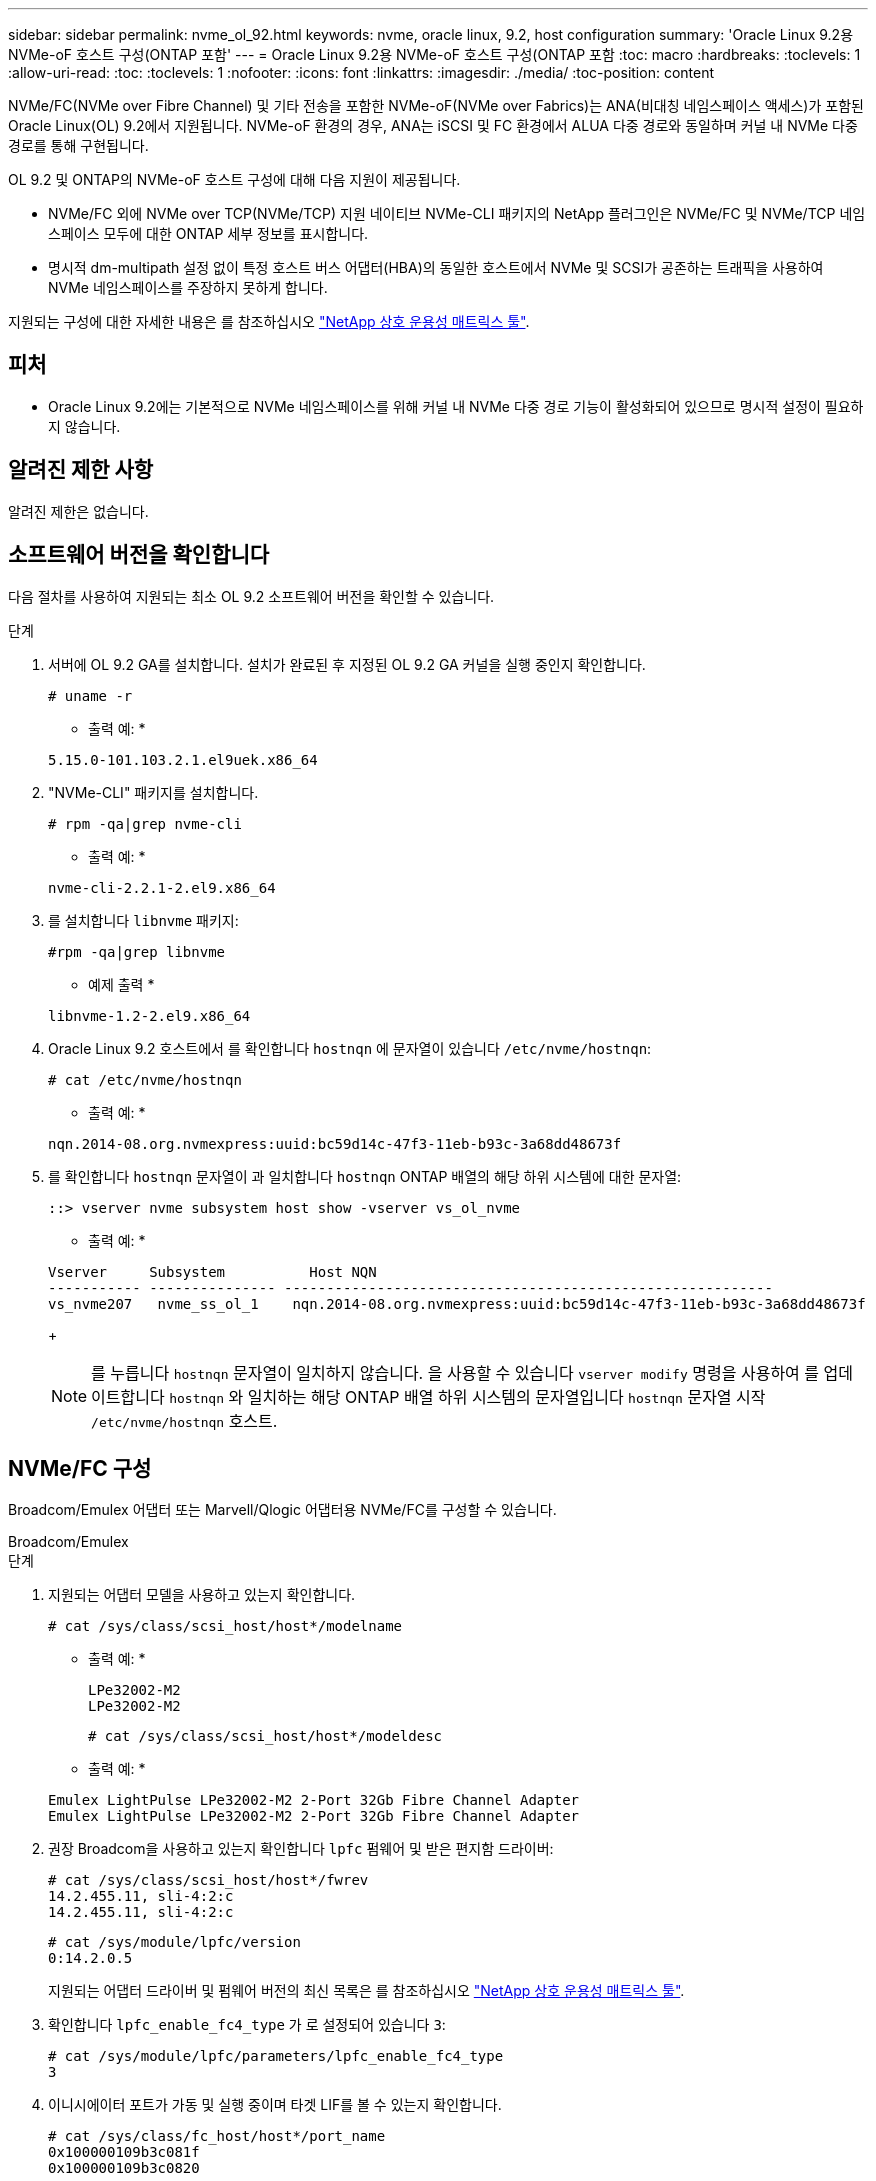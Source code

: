 ---
sidebar: sidebar 
permalink: nvme_ol_92.html 
keywords: nvme, oracle linux, 9.2, host configuration 
summary: 'Oracle Linux 9.2용 NVMe-oF 호스트 구성(ONTAP 포함' 
---
= Oracle Linux 9.2용 NVMe-oF 호스트 구성(ONTAP 포함
:toc: macro
:hardbreaks:
:toclevels: 1
:allow-uri-read: 
:toc: 
:toclevels: 1
:nofooter: 
:icons: font
:linkattrs: 
:imagesdir: ./media/
:toc-position: content


[role="lead"]
NVMe/FC(NVMe over Fibre Channel) 및 기타 전송을 포함한 NVMe-oF(NVMe over Fabrics)는 ANA(비대칭 네임스페이스 액세스)가 포함된 Oracle Linux(OL) 9.2에서 지원됩니다. NVMe-oF 환경의 경우, ANA는 iSCSI 및 FC 환경에서 ALUA 다중 경로와 동일하며 커널 내 NVMe 다중 경로를 통해 구현됩니다.

OL 9.2 및 ONTAP의 NVMe-oF 호스트 구성에 대해 다음 지원이 제공됩니다.

* NVMe/FC 외에 NVMe over TCP(NVMe/TCP) 지원 네이티브 NVMe-CLI 패키지의 NetApp 플러그인은 NVMe/FC 및 NVMe/TCP 네임스페이스 모두에 대한 ONTAP 세부 정보를 표시합니다.
* 명시적 dm-multipath 설정 없이 특정 호스트 버스 어댑터(HBA)의 동일한 호스트에서 NVMe 및 SCSI가 공존하는 트래픽을 사용하여 NVMe 네임스페이스를 주장하지 못하게 합니다.


지원되는 구성에 대한 자세한 내용은 를 참조하십시오 link:https://mysupport.netapp.com/matrix/["NetApp 상호 운용성 매트릭스 툴"^].



== 피처

* Oracle Linux 9.2에는 기본적으로 NVMe 네임스페이스를 위해 커널 내 NVMe 다중 경로 기능이 활성화되어 있으므로 명시적 설정이 필요하지 않습니다.




== 알려진 제한 사항

알려진 제한은 없습니다.



== 소프트웨어 버전을 확인합니다

다음 절차를 사용하여 지원되는 최소 OL 9.2 소프트웨어 버전을 확인할 수 있습니다.

.단계
. 서버에 OL 9.2 GA를 설치합니다. 설치가 완료된 후 지정된 OL 9.2 GA 커널을 실행 중인지 확인합니다.
+
[listing]
----
# uname -r
----
+
* 출력 예: *

+
[listing]
----
5.15.0-101.103.2.1.el9uek.x86_64
----
. "NVMe-CLI" 패키지를 설치합니다.
+
[listing]
----
# rpm -qa|grep nvme-cli
----
+
* 출력 예: *

+
[listing]
----
nvme-cli-2.2.1-2.el9.x86_64
----
. 를 설치합니다 `libnvme` 패키지:
+
[listing]
----
#rpm -qa|grep libnvme
----
+
* 예제 출력 *

+
[listing]
----
libnvme-1.2-2.el9.x86_64
----
. Oracle Linux 9.2 호스트에서 를 확인합니다 `hostnqn` 에 문자열이 있습니다 `/etc/nvme/hostnqn`:
+
[listing]
----
# cat /etc/nvme/hostnqn
----
+
* 출력 예: *

+
[listing]
----
nqn.2014-08.org.nvmexpress:uuid:bc59d14c-47f3-11eb-b93c-3a68dd48673f
----
. 를 확인합니다 `hostnqn` 문자열이 과 일치합니다 `hostnqn` ONTAP 배열의 해당 하위 시스템에 대한 문자열:
+
[listing]
----
::> vserver nvme subsystem host show -vserver vs_ol_nvme
----
+
* 출력 예: *

+
[listing]
----
Vserver     Subsystem          Host NQN
----------- --------------- ----------------------------------------------------------
vs_nvme207   nvme_ss_ol_1    nqn.2014-08.org.nvmexpress:uuid:bc59d14c-47f3-11eb-b93c-3a68dd48673f
----
+

NOTE: 를 누릅니다 `hostnqn` 문자열이 일치하지 않습니다. 을 사용할 수 있습니다 `vserver modify` 명령을 사용하여 를 업데이트합니다 `hostnqn` 와 일치하는 해당 ONTAP 배열 하위 시스템의 문자열입니다 `hostnqn` 문자열 시작 `/etc/nvme/hostnqn` 호스트.





== NVMe/FC 구성

Broadcom/Emulex 어댑터 또는 Marvell/Qlogic 어댑터용 NVMe/FC를 구성할 수 있습니다.

[role="tabbed-block"]
====
.Broadcom/Emulex
--
.단계
. 지원되는 어댑터 모델을 사용하고 있는지 확인합니다.
+
[listing]
----
# cat /sys/class/scsi_host/host*/modelname
----
+
* 출력 예: *

+
[listing]
----
LPe32002-M2
LPe32002-M2
----
+
[listing]
----
# cat /sys/class/scsi_host/host*/modeldesc
----
+
* 출력 예: *

+
[listing]
----
Emulex LightPulse LPe32002-M2 2-Port 32Gb Fibre Channel Adapter
Emulex LightPulse LPe32002-M2 2-Port 32Gb Fibre Channel Adapter
----
. 권장 Broadcom을 사용하고 있는지 확인합니다 `lpfc` 펌웨어 및 받은 편지함 드라이버:
+
[listing]
----
# cat /sys/class/scsi_host/host*/fwrev
14.2.455.11, sli-4:2:c
14.2.455.11, sli-4:2:c
----
+
[listing]
----
# cat /sys/module/lpfc/version
0:14.2.0.5
----
+
지원되는 어댑터 드라이버 및 펌웨어 버전의 최신 목록은 를 참조하십시오 link:https://mysupport.netapp.com/matrix/["NetApp 상호 운용성 매트릭스 툴"^].

. 확인합니다 `lpfc_enable_fc4_type` 가 로 설정되어 있습니다 `3`:
+
[listing]
----
# cat /sys/module/lpfc/parameters/lpfc_enable_fc4_type
3
----
. 이니시에이터 포트가 가동 및 실행 중이며 타겟 LIF를 볼 수 있는지 확인합니다.
+
[listing]
----
# cat /sys/class/fc_host/host*/port_name
0x100000109b3c081f
0x100000109b3c0820
----
+
[listing]
----

# cat /sys/class/fc_host/host*/port_state
Online
Online
----
+
[listing]
----
# cat /sys/class/scsi_host/host*/nvme_info
NVME Initiator Enabled
XRI Dist lpfc0 Total 6144 IO 5894 ELS 250
NVME LPORT lpfc0 WWPN x100000109b1c1204 WWNN x200000109b1c1204 DID x011d00 ONLINE
NVME RPORT WWPN x203800a098dfdd91 WWNN x203700a098dfdd91 DID x010c07 TARGET DISCSRVC ONLINE
NVME RPORT WWPN x203900a098dfdd91 WWNN x203700a098dfdd91 DID x011507 TARGET DISCSRVC ONLINE
NVME Statistics
LS: Xmt 0000000f78 Cmpl 0000000f78 Abort 00000000
LS XMIT: Err 00000000 CMPL: xb 00000000 Err 00000000
Total FCP Cmpl 000000002fe29bba Issue 000000002fe29bc4 OutIO 000000000000000a
abort 00001bc7 noxri 00000000 nondlp 00000000 qdepth 00000000 wqerr 00000000 err 00000000
FCP CMPL: xb 00001e15 Err 0000d906
NVME Initiator Enabled
XRI Dist lpfc1 Total 6144 IO 5894 ELS 250
NVME LPORT lpfc1 WWPN x100000109b1c1205 WWNN x200000109b1c1205 DID x011900 ONLINE
NVME RPORT WWPN x203d00a098dfdd91 WWNN x203700a098dfdd91 DID x010007 TARGET DISCSRVC ONLINE
NVME RPORT WWPN x203a00a098dfdd91 WWNN x203700a098dfdd91 DID x012a07 TARGET DISCSRVC ONLINE
NVME Statistics
LS: Xmt 0000000fa8 Cmpl 0000000fa8 Abort 00000000
LS XMIT: Err 00000000 CMPL: xb 00000000 Err 00000000
Total FCP Cmpl 000000002e14f170 Issue 000000002e14f17a OutIO 000000000000000a
abort 000016bb noxri 00000000 nondlp 00000000 qdepth 00000000 wqerr 00000000 err 00000000
FCP CMPL: xb 00001f50 Err 0000d9f8

----


--
.NVMe/FC용 Marvell/QLogic FC 어댑터
--
.단계
. OL 9.2 GA 커널에 포함된 기본 받은 편지함 qla2xxx 드라이버에는 ONTAP 지원에 필수적인 최신 업스트림 픽스가 포함되어 있습니다. 지원되는 어댑터 드라이버 및 펌웨어 버전을 실행하고 있는지 확인합니다.
+
[listing]
----
# cat /sys/class/fc_host/host*/symbolic_name
QLE2742 FW:v9.12.00 DVR:v10.02.08.100-k
QLE2742 FW:v9.12.00 DVR:v10.02.08.100-k
----
. 확인합니다 `ql2xnvmeenable` 가 설정됩니다. 그러면 Marvell 어댑터가 NVMe/FC Initiator로 작동할 수 있습니다.
+
[listing]
----
# cat /sys/module/qla2xxx/parameters/ql2xnvmeenable
1
----


--
====


=== 1MB I/O 크기 활성화(옵션)

ONTAP는 컨트롤러 식별 데이터에 8의 MDTS(MAX Data 전송 크기)를 보고합니다. 이는 최대 I/O 요청 크기가 1MB가 될 수 있음을 의미합니다. 그러나 Broadcom NVMe/FC 호스트에 대해 1MB의 입출력 요청을 발급하려면 을 늘려야 합니다 `lpfc` 의 값 `lpfc_sg_seg_cnt` 매개 변수를 기본값 64에서 256으로 설정합니다.

.단계
. lpfc_sg_seg_cnt 매개변수를 256으로 설정합니다.
+
[listing]
----
# cat /etc/modprobe.d/lpfc.conf
options lpfc lpfc_sg_seg_cnt=256
----
. dracut -f 명령을 실행하고 호스트를 재부팅합니다.
. lpfc_sg_seg_cnt가 256인지 확인합니다.
+
[listing]
----
# cat /sys/module/lpfc/parameters/lpfc_sg_seg_cnt
256
----



NOTE: Qlogic NVMe/FC 호스트에는 적용되지 않습니다.



== NVMe/TCP를 구성합니다

NVMe/TCP에는 자동 연결 기능이 없습니다. 따라서 경로가 10분의 기본 시간 제한 내에 복원되지 않고 다운되면 NVMe/TCP가 자동으로 다시 연결되지 않습니다. 시간 초과를 방지하려면 페일오버 이벤트에 대한 재시도 기간을 최소 30분으로 설정해야 합니다.

.단계
. 이니시에이터 포트가 지원되는 NVMe/TCP LIF에서 검색 로그 페이지 데이터를 가져올 수 있는지 확인합니다.
+
[listing]
----
nvme discover -t tcp -w host-traddr -a traddr
----
+
* 출력 예: *

+
[listing]
----
# nvme discover -t tcp -w 192.168.167.5 -a 192.168.167.22

Discovery Log Number of Records 8, Generation counter 18
=====Discovery Log Entry 0======
trtype:  tcp
adrfam:  ipv4
subtype: current discovery subsystem
treq:    not specified
portid:  0
trsvcid: 8009
subnqn:  nqn.1992-08.com.netapp:sn.c680f5bcae1411ed8639d039ea951c46:discovery
traddr:  192.168.166.23
eflags:  explicit discovery connections, duplicate discovery information
sectype: none
=====Discovery Log Entry 1======
trtype:  tcp
adrfam:  ipv4
subtype: current discovery subsystem
treq:    not specified
portid:  1
trsvcid: 8009
subnqn:  nqn.1992-08.com.netapp:sn.c680f5bcae1411ed8639d039ea951c46:discovery
traddr:  192.168.166.22
eflags:  explicit discovery connections, duplicate discovery information
sectype: none
=====Discovery Log Entry 2======
trtype:  tcp
adrfam:  ipv4
subtype: current discovery subsystem
treq:    not specified
portid:  2
trsvcid: 8009
subnqn:  nqn.1992-08.com.netapp:sn.c680f5bcae1411ed8639d039ea951c46:discovery
traddr:  192.168.167.23
eflags:  explicit discovery connections, duplicate discovery information
sectype: none
..........

----
. 다른 NVMe/TCP 이니시에이터-타겟 LIF 조합이 검색 로그 페이지 데이터를 성공적으로 가져올 수 있는지 확인합니다.
+
[listing]
----
nvme discover -t tcp -w host-traddr -a traddr
----
+
* 출력 예: *

+
[listing]
----
# nvme discover -t tcp -w 192.168.8.1 -a 192.168.8.48
# nvme discover -t tcp -w 192.168.8.1 -a 192.168.8.49
# nvme discover -t tcp -w 192.168.9.1 -a 192.168.9.48
# nvme discover -t tcp -w 192.168.9.1 -a 192.168.9.49
----
. 를 실행합니다 `nvme connect-all` 노드를 통해 지원되는 모든 NVMe/TCP 이니시에이터-타겟 LIF에 대해 명령을 수행하고 최소 30분 또는 1800초 동안 컨트롤러 손실 시간 초과 기간을 설정합니다.
+
[listing]
----
nvme connect-all -t tcp -w host-traddr -a traddr -l 1800
----
+
* 출력 예: *

+
[listing]
----
# nvme connect-all -t tcp -w 192.168.8.1 -a 192.168.8.48 -l 1800
# nvme connect-all -t tcp -w 192.168.8.1 -a 192.168.8.49 -l 1800
# nvme connect-all -t tcp -w 192.168.9.1 -a 192.168.9.48 -l 1800
# nvme connect-all -t tcp -w 192.168.9.1 -a 192.168.9.49 -l 1800
----




== NVMe-oF를 검증합니다

다음 절차를 사용하여 NVMe-oF를 검증할 수 있습니다.

.단계
. OL 9.2 호스트에서 다음 NVMe/FC 설정을 확인합니다.
+
[listing]
----
# cat /sys/module/nvme_core/parameters/multipath
Y
----
+
[listing]
----
# cat /sys/class/nvme-subsystem/nvme-subsys*/model
NetApp ONTAP Controller
NetApp ONTAP Controller
----
+
[listing]
----
# cat /sys/class/nvme-subsystem/nvme-subsys*/iopolicy
round-robin
round-robin
----
. 호스트에서 네임스페이스가 생성되고 올바르게 검색되는지 확인합니다.
+
[listing]
----
# nvme list
----
+
* 출력 예: *

+
[listing]
----
Node         SN                   Model
---------------------------------------------------------
/dev/nvme0n1 814vWBNRwf9HAAAAAAAB NetApp ONTAP Controller
/dev/nvme0n2 814vWBNRwf9HAAAAAAAB NetApp ONTAP Controller
/dev/nvme0n3 814vWBNRwf9HAAAAAAAB NetApp ONTAP Controller



Namespace Usage    Format             FW             Rev
-----------------------------------------------------------
1                 85.90 GB / 85.90 GB  4 KiB + 0 B   FFFFFFFF
2                 85.90 GB / 85.90 GB  24 KiB + 0 B  FFFFFFFF
3	                85.90 GB / 85.90 GB  4 KiB + 0 B   FFFFFFFF

----
. 각 경로의 컨트롤러 상태가 라이브이고 올바른 ANA 상태인지 확인합니다.
+
[role="tabbed-block"]
====
.NVMe/FC
--
[listing]
----
# nvme list-subsys /dev/nvme0n1
----
* 출력 예: *

[listing]
----
nvme-subsys0 - NQN=nqn.1992-08.com.netapp:sn.5f5f2c4aa73b11e9967e00a098df41bd:subsystem.nvme_ss_ol_1
\
+- nvme0 fc traddr=nn-0x203700a098dfdd91:pn-0x203800a098dfdd91 host_traddr=nn-0x200000109b1c1204:pn-0x100000109b1c1204 live non-optimized
+- nvme1 fc traddr=nn-0x203700a098dfdd91:pn-0x203900a098dfdd91 host_traddr=nn-0x200000109b1c1204:pn-0x100000109b1c1204 live non-optimized
+- nvme2 fc traddr=nn-0x203700a098dfdd91:pn-0x203a00a098dfdd91 host_traddr=nn-0x200000109b1c1205:pn-0x100000109b1c1205 live optimized
+- nvme3 fc traddr=nn-0x203700a098dfdd91:pn-0x203d00a098dfdd91 host_traddr=nn-0x200000109b1c1205:pn-0x100000109b1c1205 live optimized


----
--
.NVMe/TCP
--
[listing]
----
nvme list-subsys /dev/nvme1n22
----
* 예제 출력 *

[listing]
----
nvme-subsys1 - NQN=nqn.1992-08.com.netapp:sn.68c036aaa3cf11edbb95d039ea243511:subsystem.tcp
\
 +- nvme2 tcp traddr=192.168.8.49,trsvcid=4420,host_traddr=192.168.8.1 live optimized
 +- nvme3 tcp traddr=192.168.8.48,trsvcid=4420,host_traddr=192.168.8.1 live optimized
 +- nvme6 tcp traddr=192.168.9.49,trsvcid=4420,host_traddr=192.168.9.1 live non-optimized
 +- nvme7 tcp traddr=192.168.9.48,trsvcid=4420,host_traddr=192.168.9.1 live non-optimized

----
--
====
. NetApp 플러그인에 각 ONTAP 네임스페이스 장치에 대한 올바른 값이 표시되는지 확인합니다.
+
[role="tabbed-block"]
====
.열
--
[listing]
----
# nvme netapp ontapdevices -o column
----
* 출력 예: *

[listing]
----
Device        Vserver   Namespace Path
----------------------- ------------------------------
/dev/nvme0n1   vs_ol_nvme  /vol/ol_nvme_vol_1_1_0/ol_nvme_ns
/dev/nvme0n2   vs_ol_nvme  /vol/ol_nvme_vol_1_0_0/ol_nvme_ns
/dev/nvme0n3   vs_ol_nvme  /vol/ol_nvme_vol_1_1_1/ol_nvme_ns




NSID       UUID                                   Size
------------------------------------------------------------
1          72b887b1-5fb6-47b8-be0b-33326e2542e2   85.90GB
2          04bf9f6e-9031-40ea-99c7-a1a61b2d7d08   85.90GB
3          264823b1-8e03-4155-80dd-e904237014a4   85.90GB


----
--
.JSON을 참조하십시오
--
[listing]
----
# nvme netapp ontapdevices -o json
----
* 예제 출력 *

[listing]
----
{
"ONTAPdevices" : [
    {
        "Device" : "/dev/nvme0n1",
        "Vserver" : "vs_ol_nvme",
        "Namespace_Path" : "/vol/ol_nvme_vol_1_1_0/ol_nvme_ns",
        "NSID" : 1,
        "UUID" : "72b887b1-5fb6-47b8-be0b-33326e2542e2",
        "Size" : "85.90GB",
        "LBA_Data_Size" : 4096,
        "Namespace_Size" : 20971520
    },
    {
        "Device" : "/dev/nvme0n2",
        "Vserver" : "vs_ol_nvme",
        "Namespace_Path" : "/vol/ol_nvme_vol_1_0_0/ol_nvme_ns",
        "NSID" : 2,
        "UUID" : "04bf9f6e-9031-40ea-99c7-a1a61b2d7d08",
        "Size" : "85.90GB",
        "LBA_Data_Size" : 4096,
        "Namespace_Size" : 20971520
      },
      {
         "Device" : "/dev/nvme0n3",
         "Vserver" : "vs_ol_nvme",
         "Namespace_Path" : "/vol/ol_nvme_vol_1_1_1/ol_nvme_ns",
         "NSID" : 3,
         "UUID" : "264823b1-8e03-4155-80dd-e904237014a4",
         "Size" : "85.90GB",
         "LBA_Data_Size" : 4096,
         "Namespace_Size" : 20971520
       },
  ]
}

----
--
====




== 알려진 문제

알려진 문제가 없습니다.
